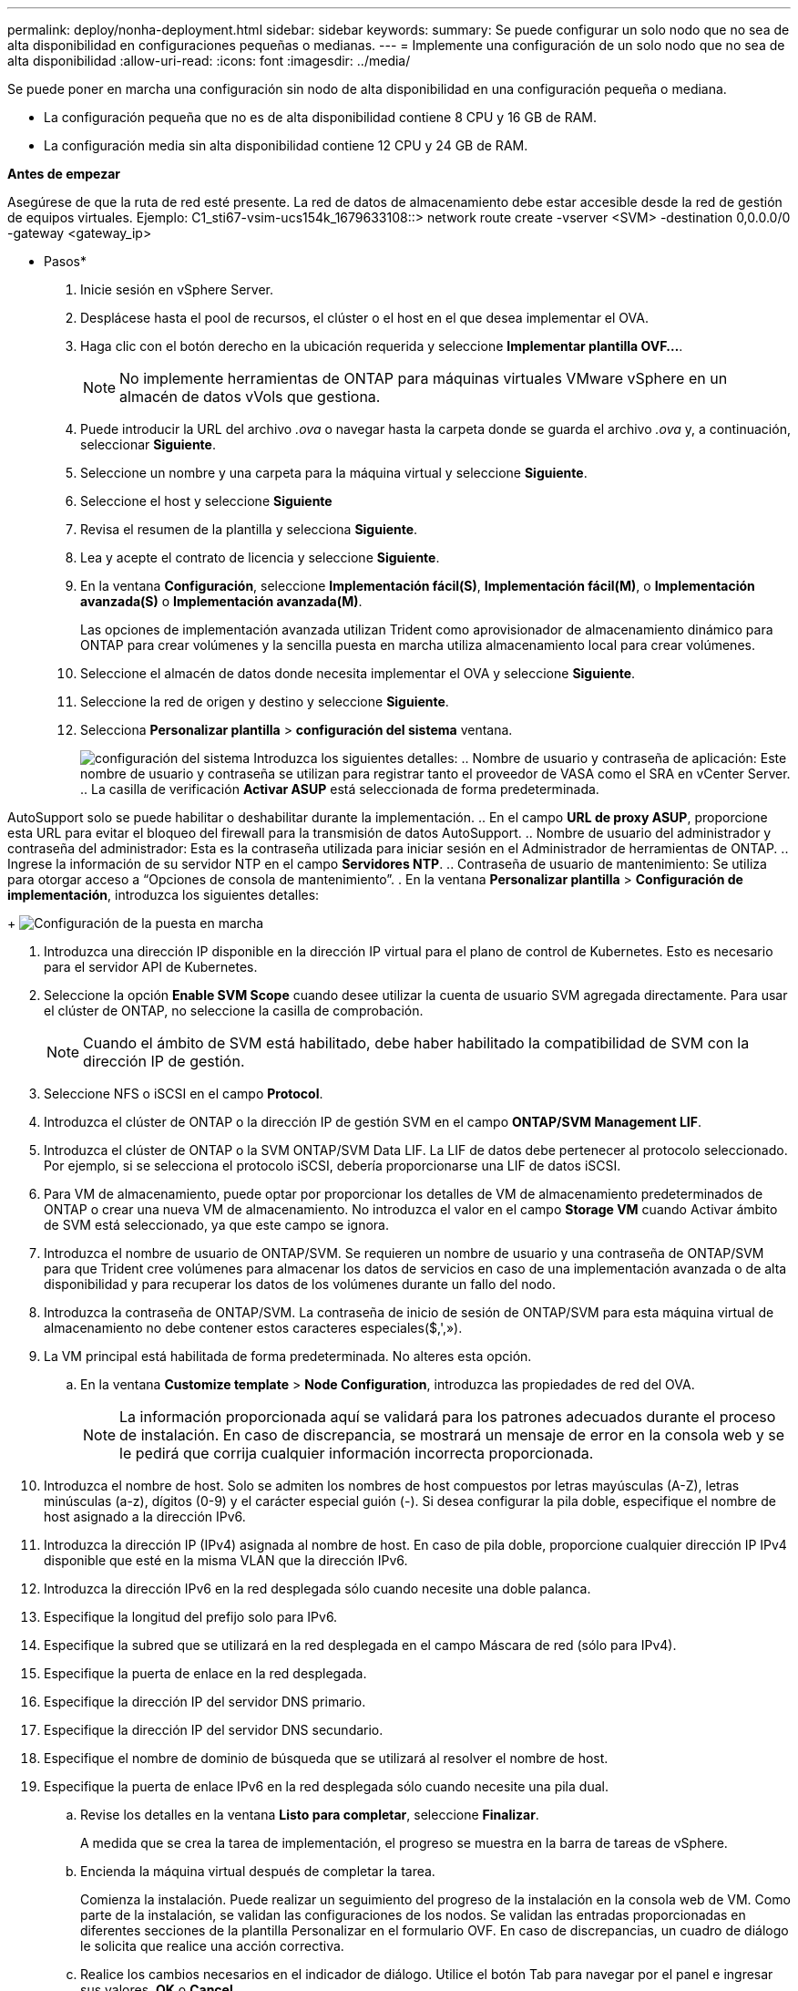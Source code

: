 ---
permalink: deploy/nonha-deployment.html 
sidebar: sidebar 
keywords:  
summary: Se puede configurar un solo nodo que no sea de alta disponibilidad en configuraciones pequeñas o medianas. 
---
= Implemente una configuración de un solo nodo que no sea de alta disponibilidad
:allow-uri-read: 
:icons: font
:imagesdir: ../media/


[role="lead"]
Se puede poner en marcha una configuración sin nodo de alta disponibilidad en una configuración pequeña o mediana.

* La configuración pequeña que no es de alta disponibilidad contiene 8 CPU y 16 GB de RAM.
* La configuración media sin alta disponibilidad contiene 12 CPU y 24 GB de RAM.


*Antes de empezar*

Asegúrese de que la ruta de red esté presente. La red de datos de almacenamiento debe estar accesible desde la red de gestión de equipos virtuales.
Ejemplo: C1_sti67-vsim-ucs154k_1679633108::> network route create -vserver <SVM> -destination 0,0.0.0/0 -gateway <gateway_ip>

* Pasos*

. Inicie sesión en vSphere Server.
. Desplácese hasta el pool de recursos, el clúster o el host en el que desea implementar el OVA.
. Haga clic con el botón derecho en la ubicación requerida y seleccione *Implementar plantilla OVF...*.
+

NOTE: No implemente herramientas de ONTAP para máquinas virtuales VMware vSphere en un almacén de datos vVols que gestiona.

. Puede introducir la URL del archivo _.ova_ o navegar hasta la carpeta donde se guarda el archivo _.ova_ y, a continuación, seleccionar *Siguiente*.
. Seleccione un nombre y una carpeta para la máquina virtual y seleccione *Siguiente*.
. Seleccione el host y seleccione *Siguiente*
. Revisa el resumen de la plantilla y selecciona *Siguiente*.
. Lea y acepte el contrato de licencia y seleccione *Siguiente*.
. En la ventana *Configuración*, seleccione *Implementación fácil(S)*, *Implementación fácil(M)*, o *Implementación avanzada(S)* o *Implementación avanzada(M)*.
+
Las opciones de implementación avanzada utilizan Trident como aprovisionador de almacenamiento dinámico para ONTAP para crear volúmenes y la sencilla puesta en marcha utiliza almacenamiento local para crear volúmenes.

. Seleccione el almacén de datos donde necesita implementar el OVA y seleccione *Siguiente*.
. Seleccione la red de origen y destino y seleccione *Siguiente*.
. Selecciona *Personalizar plantilla* > *configuración del sistema* ventana.
+
image:../media/ha-deployment-sys-config.png["configuración del sistema"]
Introduzca los siguientes detalles:
.. Nombre de usuario y contraseña de aplicación: Este nombre de usuario y contraseña se utilizan para registrar tanto el proveedor de VASA como el SRA en vCenter Server.
.. La casilla de verificación *Activar ASUP* está seleccionada de forma predeterminada.



AutoSupport solo se puede habilitar o deshabilitar durante la implementación. .. En el campo *URL de proxy ASUP*, proporcione esta URL para evitar el bloqueo del firewall para la transmisión de datos AutoSupport. .. Nombre de usuario del administrador y contraseña del administrador: Esta es la contraseña utilizada para iniciar sesión en el Administrador de herramientas de ONTAP. .. Ingrese la información de su servidor NTP en el campo *Servidores NTP*. .. Contraseña de usuario de mantenimiento: Se utiliza para otorgar acceso a “Opciones de consola de mantenimiento”. . En la ventana *Personalizar plantilla* > *Configuración de implementación*, introduzca los siguientes detalles:

+
image:../media/ha-deploy-config.png["Configuración de la puesta en marcha"]

. Introduzca una dirección IP disponible en la dirección IP virtual para el plano de control de Kubernetes. Esto es necesario para el servidor API de Kubernetes.
. Seleccione la opción *Enable SVM Scope* cuando desee utilizar la cuenta de usuario SVM agregada directamente. Para usar el clúster de ONTAP, no seleccione la casilla de comprobación.
+

NOTE: Cuando el ámbito de SVM está habilitado, debe haber habilitado la compatibilidad de SVM con la dirección IP de gestión.

. Seleccione NFS o iSCSI en el campo *Protocol*.
. Introduzca el clúster de ONTAP o la dirección IP de gestión SVM en el campo *ONTAP/SVM Management LIF*.
. Introduzca el clúster de ONTAP o la SVM ONTAP/SVM Data LIF. La LIF de datos debe pertenecer al protocolo seleccionado. Por ejemplo, si se selecciona el protocolo iSCSI, debería proporcionarse una LIF de datos iSCSI.
. Para VM de almacenamiento, puede optar por proporcionar los detalles de VM de almacenamiento predeterminados de ONTAP o crear una nueva VM de almacenamiento. No introduzca el valor en el campo *Storage VM* cuando Activar ámbito de SVM está seleccionado, ya que este campo se ignora.
. Introduzca el nombre de usuario de ONTAP/SVM. Se requieren un nombre de usuario y una contraseña de ONTAP/SVM para que Trident cree volúmenes para almacenar los datos de servicios en caso de una implementación avanzada o de alta disponibilidad y para recuperar los datos de los volúmenes durante un fallo del nodo.
. Introduzca la contraseña de ONTAP/SVM. La contraseña de inicio de sesión de ONTAP/SVM para esta máquina virtual de almacenamiento no debe contener estos caracteres especiales($,',»).
. La VM principal está habilitada de forma predeterminada. No alteres esta opción.
+
.. En la ventana *Customize template* > *Node Configuration*, introduzca las propiedades de red del OVA.
+

NOTE: La información proporcionada aquí se validará para los patrones adecuados durante el proceso de instalación. En caso de discrepancia, se mostrará un mensaje de error en la consola web y se le pedirá que corrija cualquier información incorrecta proporcionada.



. Introduzca el nombre de host. Solo se admiten los nombres de host compuestos por letras mayúsculas (A-Z), letras minúsculas (a-z), dígitos (0-9) y el carácter especial guión (-). Si desea configurar la pila doble, especifique el nombre de host asignado a la dirección IPv6.
. Introduzca la dirección IP (IPv4) asignada al nombre de host. En caso de pila doble, proporcione cualquier dirección IP IPv4 disponible que esté en la misma VLAN que la dirección IPv6.
. Introduzca la dirección IPv6 en la red desplegada sólo cuando necesite una doble palanca.
. Especifique la longitud del prefijo solo para IPv6.
. Especifique la subred que se utilizará en la red desplegada en el campo Máscara de red (sólo para IPv4).
. Especifique la puerta de enlace en la red desplegada.
. Especifique la dirección IP del servidor DNS primario.
. Especifique la dirección IP del servidor DNS secundario.
. Especifique el nombre de dominio de búsqueda que se utilizará al resolver el nombre de host.
. Especifique la puerta de enlace IPv6 en la red desplegada sólo cuando necesite una pila dual.
+
.. Revise los detalles en la ventana *Listo para completar*, seleccione *Finalizar*.
+
A medida que se crea la tarea de implementación, el progreso se muestra en la barra de tareas de vSphere.

.. Encienda la máquina virtual después de completar la tarea.
+
Comienza la instalación. Puede realizar un seguimiento del progreso de la instalación en la consola web de VM. Como parte de la instalación, se validan las configuraciones de los nodos. Se validan las entradas proporcionadas en diferentes secciones de la plantilla Personalizar en el formulario OVF. En caso de discrepancias, un cuadro de diálogo le solicita que realice una acción correctiva.

.. Realice los cambios necesarios en el indicador de diálogo. Utilice el botón Tab para navegar por el panel e ingresar sus valores, *OK* o *Cancel*.
.. Al seleccionar *OK*, los valores proporcionados volverían a ser validados. Las herramientas de ONTAP para VMware permiten tres intentos de corregir los valores no válidos. Si no puede corregir los problemas después de tres intentos, la instalación del producto se detiene y se recomienda que intente la instalación en una máquina virtual nueva.
.. Después de la instalación correcta, la consola web muestra el estado de las herramientas de ONTAP para VMware vSphere.



